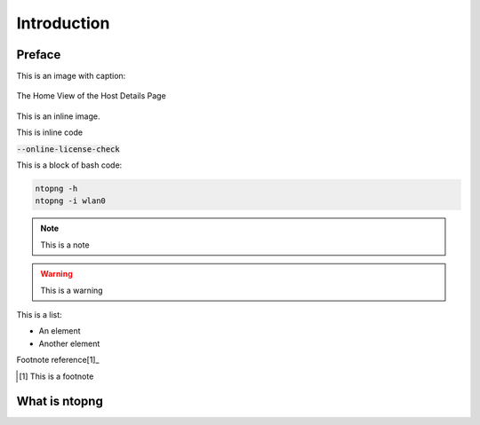 Introduction
############

Preface
-------

This is an image with caption:

.. figure:: img/web_gui_host_details.png
  :align: center
  :alt: Host Details
  :scale: 95

  The Home View of the Host Details Page

This is an inline |cog_icon| image.

.. |cog_icon| image:: img/cog_icon.png

This is inline code

:code:`--online-license-check`

This is a block of bash code:

.. code:: bash

    ntopng -h
    ntopng -i wlan0

.. note::

   This is a note

.. warning::

   This is a warning

This is a list:

- An element
- Another element

Footnote reference[1]_

.. [1] This is a footnote

What is ntopng
--------------
